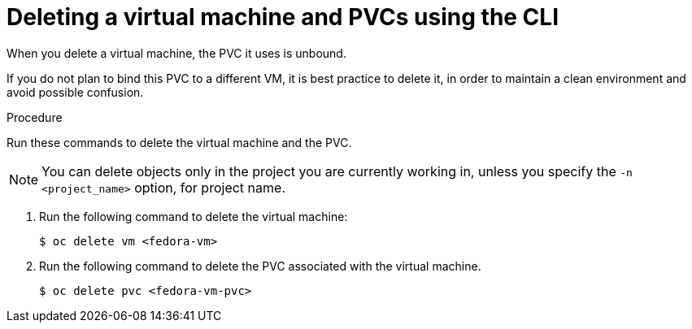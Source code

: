 // Module included in the following assemblies:
//
// * cnv/cnv_users_guide/cnv-delete-vms.adoc

[id="cnv-deleting-vms_{context}"]

= Deleting a virtual machine and PVCs using the CLI

When you delete a virtual machine, the PVC it uses is unbound.

If you do not plan to bind this PVC to a different VM, it is best practice to delete it, in order to
maintain a clean environment and avoid possible confusion.

.Procedure

Run these commands to delete the virtual machine and the PVC.

NOTE: You can delete objects only in the project you are currently working in,
unless you specify the `-n <project_name>` option, for project name.

. Run the following command to delete the virtual machine:
+
----
$ oc delete vm <fedora-vm>
----
+
. Run the following command to delete the PVC associated with the virtual machine.
+
----
$ oc delete pvc <fedora-vm-pvc>
----

